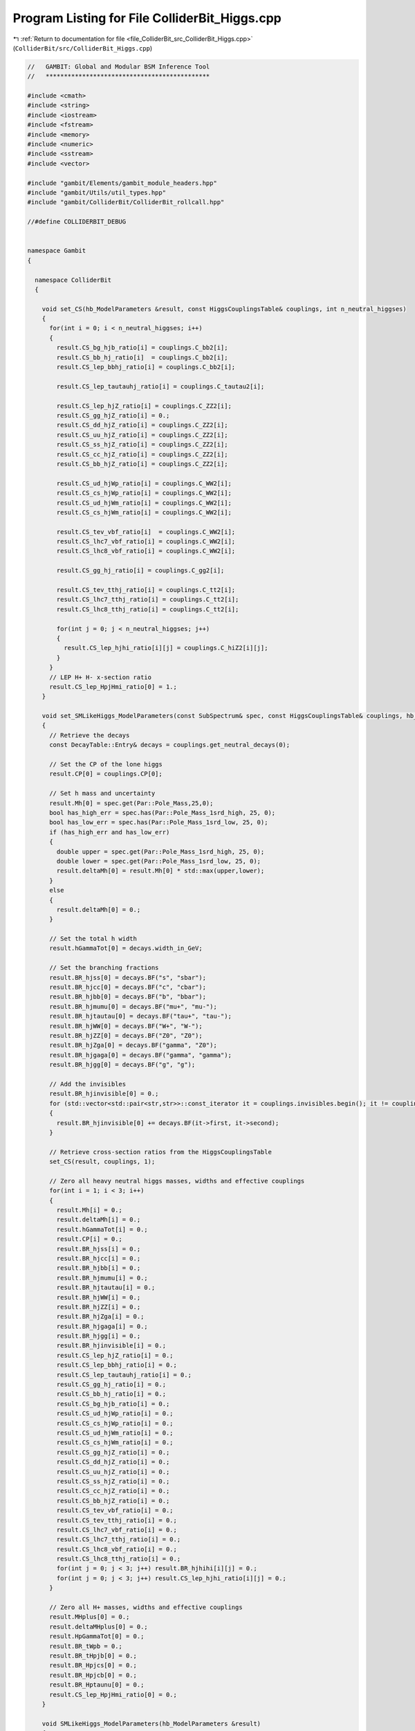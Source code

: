 
.. _program_listing_file_ColliderBit_src_ColliderBit_Higgs.cpp:

Program Listing for File ColliderBit_Higgs.cpp
==============================================

|exhale_lsh| :ref:`Return to documentation for file <file_ColliderBit_src_ColliderBit_Higgs.cpp>` (``ColliderBit/src/ColliderBit_Higgs.cpp``)

.. |exhale_lsh| unicode:: U+021B0 .. UPWARDS ARROW WITH TIP LEFTWARDS

.. code-block:: cpp

   //   GAMBIT: Global and Modular BSM Inference Tool
   //   *********************************************
   
   #include <cmath>
   #include <string>
   #include <iostream>
   #include <fstream>
   #include <memory>
   #include <numeric>
   #include <sstream>
   #include <vector>
   
   #include "gambit/Elements/gambit_module_headers.hpp"
   #include "gambit/Utils/util_types.hpp"
   #include "gambit/ColliderBit/ColliderBit_rollcall.hpp"
   
   //#define COLLIDERBIT_DEBUG
   
   
   namespace Gambit
   {
   
     namespace ColliderBit
     {
   
       void set_CS(hb_ModelParameters &result, const HiggsCouplingsTable& couplings, int n_neutral_higgses)
       {
         for(int i = 0; i < n_neutral_higgses; i++)
         {
           result.CS_bg_hjb_ratio[i] = couplings.C_bb2[i];
           result.CS_bb_hj_ratio[i]  = couplings.C_bb2[i];
           result.CS_lep_bbhj_ratio[i] = couplings.C_bb2[i];
   
           result.CS_lep_tautauhj_ratio[i] = couplings.C_tautau2[i];
   
           result.CS_lep_hjZ_ratio[i] = couplings.C_ZZ2[i];
           result.CS_gg_hjZ_ratio[i] = 0.;
           result.CS_dd_hjZ_ratio[i] = couplings.C_ZZ2[i];
           result.CS_uu_hjZ_ratio[i] = couplings.C_ZZ2[i];
           result.CS_ss_hjZ_ratio[i] = couplings.C_ZZ2[i];
           result.CS_cc_hjZ_ratio[i] = couplings.C_ZZ2[i];
           result.CS_bb_hjZ_ratio[i] = couplings.C_ZZ2[i];
   
           result.CS_ud_hjWp_ratio[i] = couplings.C_WW2[i];
           result.CS_cs_hjWp_ratio[i] = couplings.C_WW2[i];
           result.CS_ud_hjWm_ratio[i] = couplings.C_WW2[i];
           result.CS_cs_hjWm_ratio[i] = couplings.C_WW2[i];
   
           result.CS_tev_vbf_ratio[i]  = couplings.C_WW2[i];
           result.CS_lhc7_vbf_ratio[i] = couplings.C_WW2[i];
           result.CS_lhc8_vbf_ratio[i] = couplings.C_WW2[i];
   
           result.CS_gg_hj_ratio[i] = couplings.C_gg2[i];
   
           result.CS_tev_tthj_ratio[i] = couplings.C_tt2[i];
           result.CS_lhc7_tthj_ratio[i] = couplings.C_tt2[i];
           result.CS_lhc8_tthj_ratio[i] = couplings.C_tt2[i];
   
           for(int j = 0; j < n_neutral_higgses; j++)
           {
             result.CS_lep_hjhi_ratio[i][j] = couplings.C_hiZ2[i][j];
           }
         }
         // LEP H+ H- x-section ratio
         result.CS_lep_HpjHmi_ratio[0] = 1.;
       }
   
       void set_SMLikeHiggs_ModelParameters(const SubSpectrum& spec, const HiggsCouplingsTable& couplings, hb_ModelParameters &result)
       {
         // Retrieve the decays
         const DecayTable::Entry& decays = couplings.get_neutral_decays(0);
   
         // Set the CP of the lone higgs
         result.CP[0] = couplings.CP[0];
   
         // Set h mass and uncertainty
         result.Mh[0] = spec.get(Par::Pole_Mass,25,0);
         bool has_high_err = spec.has(Par::Pole_Mass_1srd_high, 25, 0);
         bool has_low_err = spec.has(Par::Pole_Mass_1srd_low, 25, 0);
         if (has_high_err and has_low_err)
         {
           double upper = spec.get(Par::Pole_Mass_1srd_high, 25, 0);
           double lower = spec.get(Par::Pole_Mass_1srd_low, 25, 0);
           result.deltaMh[0] = result.Mh[0] * std::max(upper,lower);
         }
         else
         {
           result.deltaMh[0] = 0.;
         }
   
         // Set the total h width
         result.hGammaTot[0] = decays.width_in_GeV;
   
         // Set the branching fractions
         result.BR_hjss[0] = decays.BF("s", "sbar");
         result.BR_hjcc[0] = decays.BF("c", "cbar");
         result.BR_hjbb[0] = decays.BF("b", "bbar");
         result.BR_hjmumu[0] = decays.BF("mu+", "mu-");
         result.BR_hjtautau[0] = decays.BF("tau+", "tau-");
         result.BR_hjWW[0] = decays.BF("W+", "W-");
         result.BR_hjZZ[0] = decays.BF("Z0", "Z0");
         result.BR_hjZga[0] = decays.BF("gamma", "Z0");
         result.BR_hjgaga[0] = decays.BF("gamma", "gamma");
         result.BR_hjgg[0] = decays.BF("g", "g");
   
         // Add the invisibles
         result.BR_hjinvisible[0] = 0.;
         for (std::vector<std::pair<str,str>>::const_iterator it = couplings.invisibles.begin(); it != couplings.invisibles.end(); ++it)
         {
           result.BR_hjinvisible[0] += decays.BF(it->first, it->second);
         }
   
         // Retrieve cross-section ratios from the HiggsCouplingsTable
         set_CS(result, couplings, 1);
   
         // Zero all heavy neutral higgs masses, widths and effective couplings
         for(int i = 1; i < 3; i++)
         {
           result.Mh[i] = 0.;
           result.deltaMh[i] = 0.;
           result.hGammaTot[i] = 0.;
           result.CP[i] = 0.;
           result.BR_hjss[i] = 0.;
           result.BR_hjcc[i] = 0.;
           result.BR_hjbb[i] = 0.;
           result.BR_hjmumu[i] = 0.;
           result.BR_hjtautau[i] = 0.;
           result.BR_hjWW[i] = 0.;
           result.BR_hjZZ[i] = 0.;
           result.BR_hjZga[i] = 0.;
           result.BR_hjgaga[i] = 0.;
           result.BR_hjgg[i] = 0.;
           result.BR_hjinvisible[i] = 0.;
           result.CS_lep_hjZ_ratio[i] = 0.;
           result.CS_lep_bbhj_ratio[i] = 0.;
           result.CS_lep_tautauhj_ratio[i] = 0.;
           result.CS_gg_hj_ratio[i] = 0.;
           result.CS_bb_hj_ratio[i] = 0.;
           result.CS_bg_hjb_ratio[i] = 0.;
           result.CS_ud_hjWp_ratio[i] = 0.;
           result.CS_cs_hjWp_ratio[i] = 0.;
           result.CS_ud_hjWm_ratio[i] = 0.;
           result.CS_cs_hjWm_ratio[i] = 0.;
           result.CS_gg_hjZ_ratio[i] = 0.;
           result.CS_dd_hjZ_ratio[i] = 0.;
           result.CS_uu_hjZ_ratio[i] = 0.;
           result.CS_ss_hjZ_ratio[i] = 0.;
           result.CS_cc_hjZ_ratio[i] = 0.;
           result.CS_bb_hjZ_ratio[i] = 0.;
           result.CS_tev_vbf_ratio[i] = 0.;
           result.CS_tev_tthj_ratio[i] = 0.;
           result.CS_lhc7_vbf_ratio[i] = 0.;
           result.CS_lhc7_tthj_ratio[i] = 0.;
           result.CS_lhc8_vbf_ratio[i] = 0.;
           result.CS_lhc8_tthj_ratio[i] = 0.;
           for(int j = 0; j < 3; j++) result.BR_hjhihi[i][j] = 0.;
           for(int j = 0; j < 3; j++) result.CS_lep_hjhi_ratio[i][j] = 0.;
         }
   
         // Zero all H+ masses, widths and effective couplings
         result.MHplus[0] = 0.;
         result.deltaMHplus[0] = 0.;
         result.HpGammaTot[0] = 0.;
         result.BR_tWpb = 0.;
         result.BR_tHpjb[0] = 0.;
         result.BR_Hpjcs[0] = 0.;
         result.BR_Hpjcb[0] = 0.;
         result.BR_Hptaunu[0] = 0.;
         result.CS_lep_HpjHmi_ratio[0] = 0.;
       }
   
       void SMLikeHiggs_ModelParameters(hb_ModelParameters &result)
       {
         using namespace Pipes::SMLikeHiggs_ModelParameters;
         dep_bucket<Spectrum>* spectrum_dependency = nullptr;
         if (ModelInUse("ScalarSingletDM_Z2") or ModelInUse("ScalarSingletDM_Z2_running")) spectrum_dependency = &Dep::ScalarSingletDM_Z2_spectrum;
         else if (ModelInUse("ScalarSingletDM_Z3") or ModelInUse("ScalarSingletDM_Z3_running")) spectrum_dependency = &Dep::ScalarSingletDM_Z3_spectrum;
         else if (ModelInUse("StandardModel_Higgs") or ModelInUse("StandardModel_Higgs_running")) spectrum_dependency = &Dep::SM_spectrum;
         else ColliderBit_error().raise(LOCAL_INFO, "No valid model for SMLikeHiggs_ModelParameters.");
         const SubSpectrum& spec = (*spectrum_dependency)->get_HE();
         set_SMLikeHiggs_ModelParameters(spec, *Dep::Higgs_Couplings, result);
       }
   
       void MSSMLikeHiggs_ModelParameters(hb_ModelParameters &result)
       {
         using namespace Pipes::MSSMLikeHiggs_ModelParameters;
   
         // Set up neutral Higgses
         int n_neutral_higgses = Dep::Higgs_Couplings->get_n_neutral_higgs();
   
         // Set the CP of the Higgs states.
         for (int i = 0; i < n_neutral_higgses; i++) result.CP[i] = Dep::Higgs_Couplings->CP[i];
   
         // Retrieve higgs partial widths
         const std::vector<const DecayTable::Entry*>& h0_widths = Dep::Higgs_Couplings->get_neutral_decays_array();
         const DecayTable::Entry& H_plus_widths = Dep::Higgs_Couplings->get_charged_decays(0);
         const DecayTable::Entry& t_widths = Dep::Higgs_Couplings->get_t_decays();
   
         // Pick the correct spectrum and specify the Higgses
         dep_bucket<Spectrum>* spectrum_dependency = nullptr;
         std::vector<str> Higgses;
   
         if (ModelInUse("MSSM63atMGUT") or ModelInUse("MSSM63atQ"))
         {
           spectrum_dependency = &Dep::MSSM_spectrum;
           Higgses = initVector<str>("h0_1", "h0_2", "A0");
         }
         else ColliderBit_error().raise(LOCAL_INFO, "No valid model for MSSMLikeHiggs_ModelParameters.");
   
   
         const SubSpectrum& spec = (*spectrum_dependency)->get_HE();
         static const std::vector<str> sHneut(Higgses);
   
         // Neutral higgs masses and errors
         for(int i = 0; i < n_neutral_higgses; i++)
         {
           result.Mh[i] = spec.get(Par::Pole_Mass,sHneut[i]);
           double upper = spec.get(Par::Pole_Mass_1srd_high,sHneut[i]);
           double lower = spec.get(Par::Pole_Mass_1srd_low,sHneut[i]);
           result.deltaMh[i] = result.Mh[i] * std::max(upper,lower);
         }
   
         // Loop over all neutral Higgses, setting their branching fractions and total widths.
         for(int i = 0; i < n_neutral_higgses; i++)
         {
           result.hGammaTot[i] = h0_widths[i]->width_in_GeV;
           result.BR_hjss[i] = h0_widths[i]->BF("s", "sbar");
           result.BR_hjcc[i] = h0_widths[i]->BF("c", "cbar");
           result.BR_hjbb[i] = h0_widths[i]->BF("b", "bbar");
           result.BR_hjmumu[i] = h0_widths[i]->BF("mu+", "mu-");
           result.BR_hjtautau[i] = h0_widths[i]->BF("tau+", "tau-");
           result.BR_hjWW[i] = h0_widths[i]->has_channel("W+", "W-") ? h0_widths[i]->BF("W+", "W-") : 0.0;
           result.BR_hjZZ[i] = h0_widths[i]->has_channel("Z0", "Z0") ? h0_widths[i]->BF("Z0", "Z0") : 0.0;
           result.BR_hjZga[i] = h0_widths[i]->has_channel("gamma", "Z0") ? h0_widths[i]->BF("gamma", "Z0") : 0.0;
           result.BR_hjgaga[i] = h0_widths[i]->BF("gamma", "gamma");
           result.BR_hjgg[i] = h0_widths[i]->BF("g", "g");
           // Do decays to invisibles
           result.BR_hjinvisible[i] = 0.;
           for (std::vector<std::pair<str,str>>::const_iterator it = Dep::Higgs_Couplings->invisibles.begin(); it != Dep::Higgs_Couplings->invisibles.end(); ++it)
           {
             result.BR_hjinvisible[i] += h0_widths[i]->BF(it->first, it->second);
           }
           // Do decays to other neutral higgses
           for (int j = 0; j < n_neutral_higgses; j++)
           {
             if (2.*result.Mh[j] < result.Mh[i] and h0_widths[i]->has_channel(sHneut[j],sHneut[j]))
             {
               result.BR_hjhihi[i][j] = h0_widths[i]->BF(sHneut[j],sHneut[j]);
             }
             else
             {
               result.BR_hjhihi[i][j] = 0.;
             }
           }
         }
   
         // Charged higgs masses and errors
         result.MHplus[0] = spec.get(Par::Pole_Mass,"H+");
         double upper = spec.get(Par::Pole_Mass_1srd_high,"H+");
         double lower = spec.get(Par::Pole_Mass_1srd_low,"H+");
         result.deltaMHplus[0] = result.MHplus[0] * std::max(upper,lower);
   
         // Set charged Higgs branching fractions and total width.
         result.HpGammaTot[0] = H_plus_widths.width_in_GeV;
         result.BR_Hpjcs[0]   = H_plus_widths.BF("c", "sbar");
         result.BR_Hpjcb[0]   = H_plus_widths.BF("c", "bbar");
         result.BR_Hptaunu[0] = H_plus_widths.BF("tau+", "nu_tau");
   
         // Set top branching fractions
         result.BR_tWpb       = t_widths.BF("W+", "b");
         result.BR_tHpjb[0]   = t_widths.has_channel("H+", "b") ? t_widths.BF("H+", "b") : 0.0;
   
         // Retrieve cross-section ratios from the HiggsCouplingsTable
         set_CS(result, *Dep::Higgs_Couplings, n_neutral_higgses);
       }
   
       void calc_HB_LEP_LogLike(double &result)
       {
         using namespace Pipes::calc_HB_LEP_LogLike;
   
         hb_ModelParameters ModelParam = *Dep::HB_ModelParameters;
   
         Farray<double, 1,3, 1,3> CS_lep_hjhi_ratio;
         Farray<double, 1,3, 1,3> BR_hjhihi;
         // Transpose to get around Fortran matrix types
         for(int i = 0; i < 3; i++) for(int j = 0; j < 3; j++)
         {
           CS_lep_hjhi_ratio(i+1,j+1) = ModelParam.CS_lep_hjhi_ratio[i][j];
           BR_hjhihi(i+1,j+1) = ModelParam.BR_hjhihi[i][j];
         }
         for(int i = 0; i < 3; i++) for(int j = 0; j < 3; j++)
         {
           ModelParam.CS_lep_hjhi_ratio[j][i] = CS_lep_hjhi_ratio(i+1,j+1);
           ModelParam.BR_hjhihi[j][i] = BR_hjhihi(i+1,j+1);
         }
   
   
         BEreq::HiggsBounds_neutral_input_part(&ModelParam.Mh[0], &ModelParam.hGammaTot[0], &ModelParam.CP[0],
                 &ModelParam.CS_lep_hjZ_ratio[0], &ModelParam.CS_lep_bbhj_ratio[0],
                 &ModelParam.CS_lep_tautauhj_ratio[0], &ModelParam.CS_lep_hjhi_ratio[0][0],
                 &ModelParam.CS_gg_hj_ratio[0], &ModelParam.CS_bb_hj_ratio[0],
                 &ModelParam.CS_bg_hjb_ratio[0], &ModelParam.CS_ud_hjWp_ratio[0],
                 &ModelParam.CS_cs_hjWp_ratio[0], &ModelParam.CS_ud_hjWm_ratio[0],
                 &ModelParam.CS_cs_hjWm_ratio[0], &ModelParam.CS_gg_hjZ_ratio[0],
                 &ModelParam.CS_dd_hjZ_ratio[0], &ModelParam.CS_uu_hjZ_ratio[0],
                 &ModelParam.CS_ss_hjZ_ratio[0], &ModelParam.CS_cc_hjZ_ratio[0],
                 &ModelParam.CS_bb_hjZ_ratio[0], &ModelParam.CS_tev_vbf_ratio[0],
                 &ModelParam.CS_tev_tthj_ratio[0], &ModelParam.CS_lhc7_vbf_ratio[0],
                 &ModelParam.CS_lhc7_tthj_ratio[0], &ModelParam.CS_lhc8_vbf_ratio[0],
                 &ModelParam.CS_lhc8_tthj_ratio[0], &ModelParam.BR_hjss[0],
                 &ModelParam.BR_hjcc[0], &ModelParam.BR_hjbb[0],
                 &ModelParam.BR_hjmumu[0], &ModelParam.BR_hjtautau[0],
                 &ModelParam.BR_hjWW[0], &ModelParam.BR_hjZZ[0],
                 &ModelParam.BR_hjZga[0], &ModelParam.BR_hjgaga[0],
                 &ModelParam.BR_hjgg[0], &ModelParam.BR_hjinvisible[0], &ModelParam.BR_hjhihi[0][0]);
   
         // Transpose it back
         for(int i = 0; i < 3; i++) for(int j = 0; j < 3; j++)
         {
           CS_lep_hjhi_ratio(i+1,j+1) = ModelParam.CS_lep_hjhi_ratio[i][j];
           BR_hjhihi(i+1,j+1) = ModelParam.BR_hjhihi[i][j];
         }
         for(int i = 0; i < 3; i++) for(int j = 0; j < 3; j++)
         {
           ModelParam.CS_lep_hjhi_ratio[j][i] = CS_lep_hjhi_ratio(i+1,j+1);
           ModelParam.BR_hjhihi[j][i] = BR_hjhihi(i+1,j+1);
         }
   
   
         BEreq::HiggsBounds_charged_input(&ModelParam.MHplus[0], &ModelParam.HpGammaTot[0], &ModelParam.CS_lep_HpjHmi_ratio[0],
                  &ModelParam.BR_tWpb, &ModelParam.BR_tHpjb[0], &ModelParam.BR_Hpjcs[0],
                  &ModelParam.BR_Hpjcb[0], &ModelParam.BR_Hptaunu[0]);
   
         BEreq::HiggsBounds_set_mass_uncertainties(&ModelParam.deltaMh[0],&ModelParam.deltaMHplus[0]);
   
         // run Higgs bounds 'classic'
         double obsratio;
         int HBresult, chan, ncombined;
         BEreq::run_HiggsBounds_classic(HBresult,chan,obsratio,ncombined);
   
         // extract the LEP chisq
         double chisq_withouttheory,chisq_withtheory;
         int chan2;
         double theor_unc = 1.5; // theory uncertainty
         BEreq::HB_calc_stats(theor_unc,chisq_withouttheory,chisq_withtheory,chan2);
   
         // Catch HiggsBound's error value, chisq = -999
         if( fabs(chisq_withouttheory - (-999.)) < 1e-6)
         {
           ColliderBit_warning().raise(LOCAL_INFO, "Got chisq=-999 from HB_calc_stats in HiggsBounds, indicating a cross-section outside tabulated range. Will use chisq=0.");
           chisq_withouttheory = 0.0;
         }
   
         result = -0.5*chisq_withouttheory;
       }
   
       void calc_HS_LHC_LogLike(double &result)
       {
         using namespace Pipes::calc_HS_LHC_LogLike;
   
         hb_ModelParameters ModelParam = *Dep::HB_ModelParameters;
   
         Farray<double, 1,3, 1,3> CS_lep_hjhi_ratio;
         Farray<double, 1,3, 1,3> BR_hjhihi;
         // Transpose to get around Fortran matrix types
         for(int i = 0; i < 3; i++) for(int j = 0; j < 3; j++)
         {
           CS_lep_hjhi_ratio(i+1,j+1) = ModelParam.CS_lep_hjhi_ratio[i][j];
           BR_hjhihi(i+1,j+1) = ModelParam.BR_hjhihi[i][j];
         }
         for(int i = 0; i < 3; i++) for(int j = 0; j < 3; j++)
         {
           ModelParam.CS_lep_hjhi_ratio[j][i] = CS_lep_hjhi_ratio(i+1,j+1);
           ModelParam.BR_hjhihi[j][i] = BR_hjhihi(i+1,j+1);
         }
   
   
         BEreq::HiggsBounds_neutral_input_part_HS(&ModelParam.Mh[0], &ModelParam.hGammaTot[0], &ModelParam.CP[0],
                    &ModelParam.CS_lep_hjZ_ratio[0], &ModelParam.CS_lep_bbhj_ratio[0],
                    &ModelParam.CS_lep_tautauhj_ratio[0], &ModelParam.CS_lep_hjhi_ratio[0][0],
                    &ModelParam.CS_gg_hj_ratio[0], &ModelParam.CS_bb_hj_ratio[0],
                    &ModelParam.CS_bg_hjb_ratio[0], &ModelParam.CS_ud_hjWp_ratio[0],
                    &ModelParam.CS_cs_hjWp_ratio[0], &ModelParam.CS_ud_hjWm_ratio[0],
                    &ModelParam.CS_cs_hjWm_ratio[0], &ModelParam.CS_gg_hjZ_ratio[0],
                    &ModelParam.CS_dd_hjZ_ratio[0], &ModelParam.CS_uu_hjZ_ratio[0],
                    &ModelParam.CS_ss_hjZ_ratio[0], &ModelParam.CS_cc_hjZ_ratio[0],
                    &ModelParam.CS_bb_hjZ_ratio[0], &ModelParam.CS_tev_vbf_ratio[0],
                    &ModelParam.CS_tev_tthj_ratio[0], &ModelParam.CS_lhc7_vbf_ratio[0],
                    &ModelParam.CS_lhc7_tthj_ratio[0], &ModelParam.CS_lhc8_vbf_ratio[0],
                    &ModelParam.CS_lhc8_tthj_ratio[0], &ModelParam.BR_hjss[0],
                    &ModelParam.BR_hjcc[0], &ModelParam.BR_hjbb[0],
                    &ModelParam.BR_hjmumu[0], &ModelParam.BR_hjtautau[0],
                    &ModelParam.BR_hjWW[0], &ModelParam.BR_hjZZ[0],
                    &ModelParam.BR_hjZga[0], &ModelParam.BR_hjgaga[0],
                    &ModelParam.BR_hjgg[0], &ModelParam.BR_hjinvisible[0], &ModelParam.BR_hjhihi[0][0]);
   
         // Transpose it back
         for(int i = 0; i < 3; i++) for(int j = 0; j < 3; j++)
         {
           CS_lep_hjhi_ratio(i+1,j+1) = ModelParam.CS_lep_hjhi_ratio[i][j];
           BR_hjhihi(i+1,j+1) = ModelParam.BR_hjhihi[i][j];
         }
         for(int i = 0; i < 3; i++) for(int j = 0; j < 3; j++)
         {
           ModelParam.CS_lep_hjhi_ratio[j][i] = CS_lep_hjhi_ratio(i+1,j+1);
           ModelParam.BR_hjhihi[j][i] = BR_hjhihi(i+1,j+1);
         }
   
   
         BEreq::HiggsBounds_charged_input_HS(&ModelParam.MHplus[0], &ModelParam.HpGammaTot[0], &ModelParam.CS_lep_HpjHmi_ratio[0],
               &ModelParam.BR_tWpb, &ModelParam.BR_tHpjb[0], &ModelParam.BR_Hpjcs[0],
               &ModelParam.BR_Hpjcb[0], &ModelParam.BR_Hptaunu[0]);
   
         BEreq::HiggsSignals_neutral_input_MassUncertainty(&ModelParam.deltaMh[0]);
   
         // add uncertainties to cross-sections and branching ratios
         // double dCS[5] = {0.,0.,0.,0.,0.};
         // double dBR[5] = {0.,0.,0.,0.,0.};
         // BEreq::setup_rate_uncertainties(dCS,dBR);
   
         // run HiggsSignals
         int mode = 1; // 1- peak-centered chi2 method (recommended)
         double csqmu, csqmh, csqtot, Pvalue;
         int nobs;
         BEreq::run_HiggsSignals(mode, csqmu, csqmh, csqtot, nobs, Pvalue);
   
         result = -0.5*csqtot;
   
         #ifdef COLLIDERBIT_DEBUG
           std::ofstream f;
           f.open ("HB_ModelParameters_contents.dat");
           f<<"LHC log-likleihood";
           for (int i = 0; i < 3; i++) f<<
            "             higgs index"      <<
            "                    "<<i<<":CP"<<
            "                    "<<i<<":Mh"<<
            "             "<<i<<":hGammaTot"<<
            "      "<<i<<":CS_lep_hjZ_ratio"<<
            "      "<<i<<":CS_tev_vbf_ratio"<<
            "     "<<i<<":CS_lep_bbhj_ratio"<<
            " "<<i<<":CS_lep_tautauhj_ratio"<<
            "        "<<i<<":CS_gg_hj_ratio"<<
            "     "<<i<<":CS_tev_tthj_ratio"<<
            "    "<<i<<":CS_lhc7_tthj_ratio"<<
            "    "<<i<<":CS_lhc8_tthj_ratio"<<
            "  "<<i<<":CS_lep_hjhi_ratio[0]"<<
            "  "<<i<<":CS_lep_hjhi_ratio[1]"<<
            "  "<<i<<":CS_lep_hjhi_ratio[2]"<<
            "                 "<<i<<":BR_ss"<<
            "                 "<<i<<":BR_cc"<<
            "                 "<<i<<":BR_bb"<<
            "               "<<i<<":BR_mumu"<<
            "             "<<i<<":BR_tautau"<<
            "                 "<<i<<":BR_WW"<<
            "                 "<<i<<":BR_ZZ"<<
            "                "<<i<<":BR_Zga"<<
            "             "<<i<<":BR_gamgam"<<
            "                 "<<i<<":BR_gg"<<
            "          "<<i<<":BR_invisible"<<
            "            "<<i<<":BR_hihi[0]"<<
            "            "<<i<<":BR_hihi[1]"<<
            "            "<<i<<":BR_hihi[2]";
           f<<
            "             higgs index"      <<
            "                 "<<4<<"MHplus"<<
            "            "<<4<<":HpGammaTot"<<
            "   "<<4<<":CS_lep_HpjHmi_ratio"<<
            "             "<<4<<":BR_H+->cs"<<
            "             "<<4<<":BR_H+->cb"<<
            "          "<<4<<":BR_H+->taunu"<<
            "             "<<4<<":BR_t->W+b"<<
            "             "<<4<<":BR_t->H+b";
           f << endl << std::setw(18) << result;
           const int w = 24;
           for (int i = 0; i < 3; i++)
           {
             f << std::setw(w) << i << std::setw(w) <<
              ModelParam.CP[i] << std::setw(w) <<
              ModelParam.Mh[i] << std::setw(w) <<
              ModelParam.hGammaTot[i] << std::setw(w) <<
              ModelParam.CS_lep_hjZ_ratio[i] << std::setw(w) <<
              ModelParam.CS_tev_vbf_ratio[i] << std::setw(w) <<
              ModelParam.CS_lep_bbhj_ratio[i] << std::setw(w) <<
              ModelParam.CS_lep_tautauhj_ratio[i] << std::setw(w) <<
              ModelParam.CS_gg_hj_ratio[i] << std::setw(w) <<
              ModelParam.CS_tev_tthj_ratio[i] << std::setw(w) <<
              ModelParam.CS_lhc7_tthj_ratio[i] << std::setw(w) <<
              ModelParam.CS_lhc8_tthj_ratio[i];
             for (int j = 0; j < 3; j++) f << std::setw(w) << ModelParam.CS_lep_hjhi_ratio[i][j];
             f << std::setw(w) <<
              ModelParam.BR_hjss[i] << std::setw(w) <<
              ModelParam.BR_hjcc[i] << std::setw(w) <<
              ModelParam.BR_hjbb[i] << std::setw(w) <<
              ModelParam.BR_hjmumu[i] << std::setw(w) <<
              ModelParam.BR_hjtautau[i] << std::setw(w) <<
              ModelParam.BR_hjWW[i] << std::setw(w) <<
              ModelParam.BR_hjZZ[i] << std::setw(w) <<
              ModelParam.BR_hjZga[i] << std::setw(w) <<
              ModelParam.BR_hjgaga[i] << std::setw(w) <<
              ModelParam.BR_hjgg[i] << std::setw(w) <<
              ModelParam.BR_hjinvisible[i];
             for (int j = 0; j < 3; j++) f << std::setw(w) << ModelParam.BR_hjhihi[i][j];
           }
           f << std::setw(w) << 4 << std::setw(w) <<
            ModelParam.MHplus[0] << std::setw(w) <<
            ModelParam.HpGammaTot[0] << std::setw(w) <<
            ModelParam.CS_lep_HpjHmi_ratio[0] << std::setw(w) <<
            ModelParam.BR_Hpjcs[0] << std::setw(w) <<
            ModelParam.BR_Hpjcb[0] << std::setw(w) <<
            ModelParam.BR_Hptaunu[0] << std::setw(w) <<
            ModelParam.BR_tWpb << std::setw(w) <<
            ModelParam.BR_tHpjb[0];
           f.close();
         #endif
   
       }
   
       void FeynHiggs_HiggsProd(fh_HiggsProd_container &result)
       {
         using namespace Pipes::FeynHiggs_HiggsProd;
   
         Farray<fh_real, 1,52> prodxs;
   
         fh_HiggsProd_container HiggsProd;
         int error;
         fh_real sqrts;
   
         // Tevatron
         sqrts = 2.;
         error = 1;
         BEreq::FHHiggsProd(error, sqrts, prodxs);
         if (error != 0)
         {
           std::ostringstream err;
           err << "BEreq::FHHiggsProd raised error flag for Tevatron: " << error << ".";
           invalid_point().raise(err.str());
         }
         for(int i = 0; i < 52; i++) HiggsProd.prodxs_Tev[i] = prodxs(i+1);
         // LHC7
         sqrts = 7.;
         error = 1;
         BEreq::FHHiggsProd(error, sqrts, prodxs);
         if (error != 0)
         {
           std::ostringstream err;
           err << "BEreq::FHHiggsProd raised error flag for LHC7: " << error << ".";
           invalid_point().raise(err.str());
         }
         for(int i = 0; i < 52; i++) HiggsProd.prodxs_LHC7[i] = prodxs(i+1);
         // LHC8
         sqrts = 8.;
         error = 1;
         BEreq::FHHiggsProd(error, sqrts, prodxs);
         if (error != 0)
         {
           std::ostringstream err;
           err << "BEreq::FHHiggsProd raised error flag for LHC8: " << error << ".";
           invalid_point().raise(err.str());
         }
         for(int i = 0; i < 52; i++) HiggsProd.prodxs_LHC8[i] = prodxs(i+1);
   
         // The ttbar production cross-sections for the (BSM,SM) model can be found at (prodxs_X[h+27], prodxs_X[h+30]),
         // where h is the higgs index (0 = h0_1, 1 = h0_2, 2 = A0) and X is one of Tev, LHC7 or LHC8.
         result = HiggsProd;
   
       }
   
   
     }
   }
